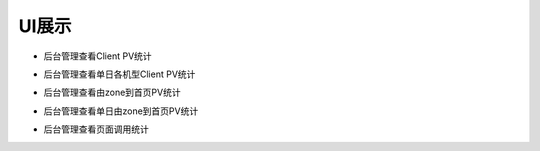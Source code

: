 UI展示
##################
*  后台管理查看Client PV统计
.. image:: images/UI_ClinetPV.png
*  后台管理查看单日各机型Client PV统计
.. image:: images/UI_ClinetPVByDate.png
*  后台管理查看由zone到首页PV统计
.. image:: images/UI_ZoneToHome.png
*  后台管理查看单日由zone到首页PV统计
.. image:: images/UI_ZoneToHomeByDate.png
*  后台管理查看页面调用统计
.. image:: images/UI_ES.png
